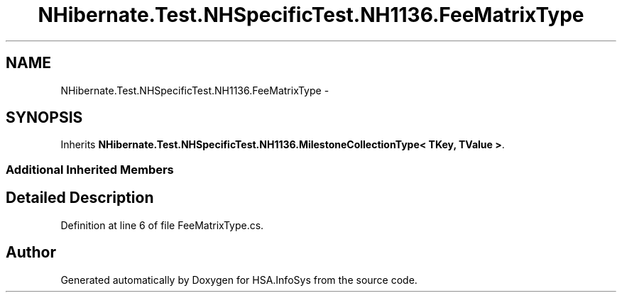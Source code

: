 .TH "NHibernate.Test.NHSpecificTest.NH1136.FeeMatrixType" 3 "Fri Jul 5 2013" "Version 1.0" "HSA.InfoSys" \" -*- nroff -*-
.ad l
.nh
.SH NAME
NHibernate.Test.NHSpecificTest.NH1136.FeeMatrixType \- 
.SH SYNOPSIS
.br
.PP
.PP
Inherits \fBNHibernate\&.Test\&.NHSpecificTest\&.NH1136\&.MilestoneCollectionType< TKey, TValue >\fP\&.
.SS "Additional Inherited Members"
.SH "Detailed Description"
.PP 
Definition at line 6 of file FeeMatrixType\&.cs\&.

.SH "Author"
.PP 
Generated automatically by Doxygen for HSA\&.InfoSys from the source code\&.
